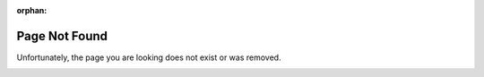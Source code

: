 :orphan:

Page Not Found
==============

Unfortunately, the page you are looking does not exist or was removed.

.. image:: images/page-not-found.png
